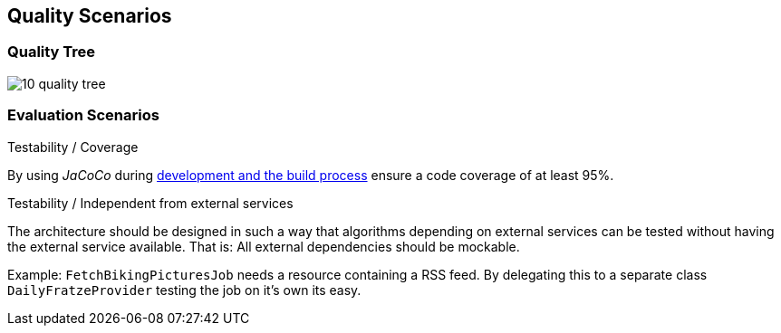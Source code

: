 [[section-quality-scenarios]]
== Quality Scenarios

=== Quality Tree

image::10_quality_tree.png[align="center"]

=== Evaluation Scenarios

.Testability / Coverage

By using _JaCoCo_ during http://info.michael-simons.eu/2014/05/22/jacoco-maven-and-netbeans-8-integration/[development and the build process] ensure a code coverage of at least 95%.

.Testability / Independent from external services

The architecture should be designed in such a way that algorithms depending on external services can be tested without having the external service available. That is: All external dependencies should be mockable.

Example: `FetchBikingPicturesJob` needs a resource containing a RSS feed. By delegating this to a separate class `DailyFratzeProvider` testing the job on it's own its easy.
